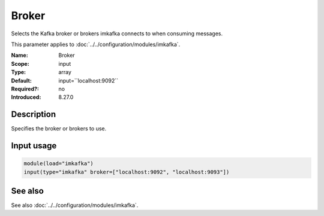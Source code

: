 .. _param-imkafka-broker:
.. _imkafka.parameter.input.broker:

Broker
======

.. index::
   single: imkafka; Broker
   single: Broker

.. summary-start

Selects the Kafka broker or brokers imkafka connects to when consuming messages.

.. summary-end

This parameter applies to :doc:`../../configuration/modules/imkafka`.

:Name: Broker
:Scope: input
:Type: array
:Default: input=``localhost:9092``
:Required?: no
:Introduced: 8.27.0

Description
-----------
Specifies the broker or brokers to use.

Input usage
-----------
.. _imkafka.parameter.input.broker-usage:

.. code-block:: rsyslog

   module(load="imkafka")
   input(type="imkafka" broker=["localhost:9092", "localhost:9093"])

See also
--------
See also :doc:`../../configuration/modules/imkafka`.
